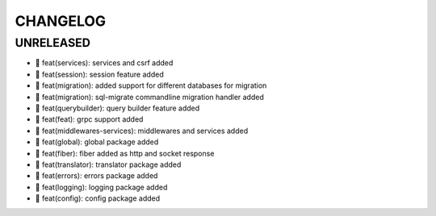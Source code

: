 CHANGELOG
=========

UNRELEASED
----------

* 🎉 feat(services): services and csrf added
* 🎉 feat(session): session feature added
* 🎉 feat(migration): added support for different databases for migration
* 🎉 feat(migration): sql-migrate commandline migration handler added
* 🎉 feat(querybuilder): query builder feature added
* 🎉 feat(feat): grpc support added
* 🎉 feat(middlewares-services): middlewares and services added
* 🎉 feat(global): global package added
* 🎉 feat(fiber): fiber added as http and socket response
* 🎉 feat(translator): translator package added
* 🎉 feat(errors): errors package added
* 🎉 feat(logging): logging package added
* 🎉 feat(config): config package added


.. 6.0.0 (2021-10-20)
.. ------------------